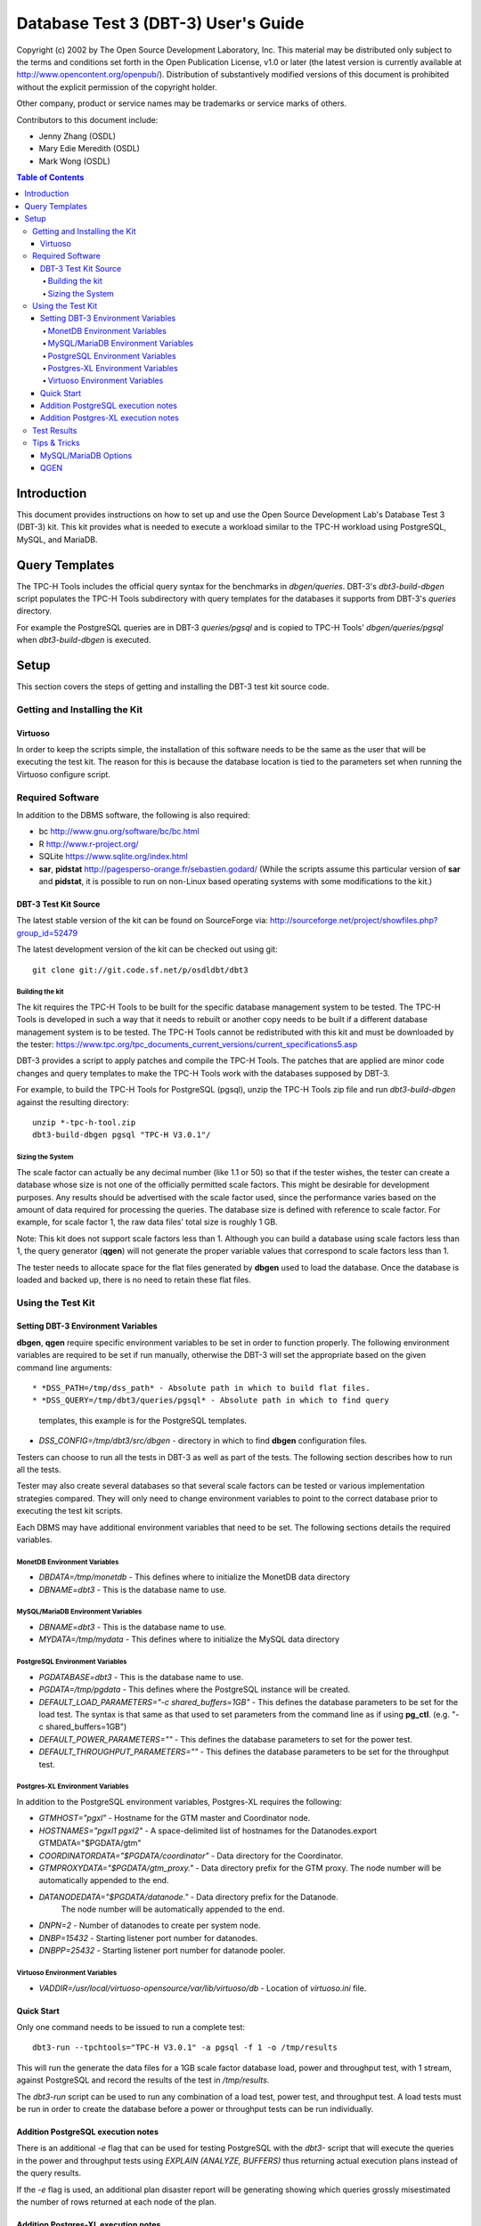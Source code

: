 ====================================
Database Test 3 (DBT-3) User's Guide
====================================

.. image:: osdl-logo.png
   :width: 600
   :alt: OSDL Logo

Copyright (c) 2002 by The Open Source Development Laboratory, Inc. This
material may be distributed only subject to the terms and conditions set forth
in the Open Publication License, v1.0 or later (the latest version is currently
available at http://www.opencontent.org/openpub/). Distribution of
substantively modified versions of this document is prohibited without the
explicit permission of the copyright holder.

Other company, product or service names may be trademarks or service marks of
others.

Contributors to this document include:

* Jenny Zhang (OSDL)
* Mary Edie Meredith (OSDL)
* Mark Wong (OSDL)

.. contents:: Table of Contents

------------
Introduction
------------

This document provides instructions on how to set up and use the Open Source
Development Lab's Database Test 3 (DBT-3) kit.  This kit provides what is
needed to execute a workload similar to the TPC-H workload using PostgreSQL,
MySQL, and MariaDB.

---------------
Query Templates
---------------

The TPC-H Tools includes the official query syntax for the benchmarks in
`dbgen/queries`.  DBT-3's `dbt3-build-dbgen` script populates the TPC-H Tools
subdirectory with query templates for the databases it supports from DBT-3's
`queries` directory.

For example the PostgreSQL queries are in DBT-3 `queries/pgsql` and is copied
to TPC-H Tools' `dbgen/queries/pgsql` when `dbt3-build-dbgen` is executed.

-----
Setup
-----

This section covers the steps of getting and installing the DBT-3 test kit
source code.

Getting and Installing the Kit
==============================

Virtuoso
--------

In order to keep the scripts simple, the installation of this software needs to
be the same as the user that will be executing the test kit.  The reason for
this is because the database location is tied to the parameters set when
running the Virtuoso configure script.

Required Software
=================

In addition to the DBMS software, the following is also required:

* bc http://www.gnu.org/software/bc/bc.html
* R http://www.r-project.org/
* SQLite https://www.sqlite.org/index.html
* **sar**, **pidstat** http://pagesperso-orange.fr/sebastien.godard/ (While the
  scripts assume this particular version of **sar** and **pidstat**, it is
  possible to run on non-Linux based operating systems with some modifications
  to the kit.)

DBT-3 Test Kit Source
---------------------

The latest stable version of the kit can be found on SourceForge
via: http://sourceforge.net/project/showfiles.php?group_id=52479

The latest development version of the kit can be checked out using git::

    git clone git://git.code.sf.net/p/osdldbt/dbt3

Building the kit
~~~~~~~~~~~~~~~~

The kit requires the TPC-H Tools to be built for the specific database
management system to be tested.  The TPC-H Tools is developed in such a way
that it needs to rebuilt or another copy needs to be built if a different
database management system is to be tested.  The TPC-H Tools cannot be
redistributed with this kit and must be downloaded by the tester:
https://www.tpc.org/tpc_documents_current_versions/current_specifications5.asp

DBT-3 provides a script to apply patches and compile the TPC-H Tools.  The
patches that are applied are minor code changes and query templates to make the
TPC-H Tools work with the databases supposed by DBT-3.

For example, to build the TPC-H Tools for PostgreSQL (pgsql), unzip the TPC-H
Tools zip file and run `dbt3-build-dbgen` against the resulting directory::

    unzip *-tpc-h-tool.zip
    dbt3-build-dbgen pgsql "TPC-H V3.0.1"/

Sizing the System
~~~~~~~~~~~~~~~~~

The scale factor can actually be any decimal number (like 1.1 or 50) so that
if the tester wishes, the tester can create a database whose size is not one
of the officially permitted scale factors.  This might be desirable for
development purposes.  Any results should be advertised with the scale factor
used, since the performance varies based on the amount of data required for
processing the queries.  The database size is defined with reference to scale
factor.  For example, for scale factor 1, the raw data files' total size is
roughly 1 GB.

Note:  This kit does not support scale factors less than 1.  Although you can
build a database using scale factors less than 1, the query generator
(**qgen**) will not generate the proper variable values that correspond to
scale factors less than 1.

The tester needs to allocate space for the flat files generated by **dbgen**
used to load the database.  Once the database is loaded and backed up, there is
no need to retain these flat files.

Using the Test Kit
==================

Setting DBT-3 Environment Variables
-----------------------------------

**dbgen**, **qgen** require specific environment variables to be set in order
to function properly.  The following environment variables are required to be
set if run manually, otherwise the DBT-3 will set the appropriate based on the
given command line arguments::

* *DSS_PATH=/tmp/dss_path* - Absolute path in which to build flat files.
* *DSS_QUERY=/tmp/dbt3/queries/pgsql* - Absolute path in which to find query
  templates, this example is for the PostgreSQL templates.
* *DSS_CONFIG=/tmp/dbt3/src/dbgen* - directory in which to find **dbgen**
  configuration files.

Testers can choose to run all the tests in DBT-3 as well as part of the tests.
The following section describes how to run all the tests.

Tester may also create several databases so that several scale factors can be
tested or various implementation strategies compared.  They will only need to
change environment variables to point to the correct database prior to
executing the test kit scripts.

Each DBMS may have additional environment variables that need to be set.  The
following sections details the required variables.

MonetDB Environment Variables
~~~~~~~~~~~~~~~~~~~~~~~~~~~~~

* *DBDATA=/tmp/monetdb* - This defines where to initialize the MonetDB data
  directory
* *DBNAME=dbt3* - This is the database name to use.

MySQL/MariaDB Environment Variables
~~~~~~~~~~~~~~~~~~~~~~~~~~~~~~~~~~~

* *DBNAME=dbt3* - This is the database name to use.
* *MYDATA=/tmp/mydata* - This defines where to initialize the MySQL data
  directory

PostgreSQL Environment Variables
~~~~~~~~~~~~~~~~~~~~~~~~~~~~~~~~

* *PGDATABASE=dbt3* - This is the database name to use.
* *PGDATA=/tmp/pgdata* - This defines where the PostgreSQL instance will be
  created.
* *DEFAULT_LOAD_PARAMETERS="-c shared_buffers=1GB"* - This defines the
  database parameters to be set for the load test.  The syntax is that same as
  that used to set parameters from the command line as if using **pg_ctl**.
  (e.g. "-c shared_buffers=1GB")
* *DEFAULT_POWER_PARAMETERS=""* - This defines the database parameters to set
  for the power test.
* *DEFAULT_THROUGHPUT_PARAMETERS=""* - This defines the database parameters
  to be set for the throughput test.

Postgres-XL Environment Variables
~~~~~~~~~~~~~~~~~~~~~~~~~~~~~~~~~

In addition to the PostgreSQL environment variables, Postgres-XL requires the
following:

* *GTMHOST="pgxl"* - Hostname for the GTM master and Coordinator node.
* *HOSTNAMES="pgxl1 pgxl2"* - A space-delimited list of hostnames for the
  Datanodes.export GTMDATA="$PGDATA/gtm"
* *COORDINATORDATA="$PGDATA/coordinator"* - Data directory for the Coordinator.
* *GTMPROXYDATA="$PGDATA/gtm_proxy."* - Data directory prefix for the GTM
  proxy.  The node number will be automatically appended to the end.
* *DATANODEDATA="$PGDATA/datanode."* - Data directory prefix for the Datanode.
   The node number will be automatically appended to the end.
* *DNPN=2* - Number of datanodes to create per system node.
* *DNBP=15432* - Starting listener port number for datanodes.
* *DNBPP=25432* - Starting listener port number for datanode pooler.

Virtuoso Environment Variables
~~~~~~~~~~~~~~~~~~~~~~~~~~~~~~

* *VADDIR=/usr/local/virtuoso-opensource/var/lib/virtuoso/db* - Location of
  *virtuoso.ini* file.

Quick Start
-----------

Only one command needs to be issued to run a complete test::

    dbt3-run --tpchtools="TPC-H V3.0.1" -a pgsql -f 1 -o /tmp/results

This will run the generate the data files for a 1GB scale factor database load,
power and throughput test, with 1 stream, against PostgreSQL and record the
results of the test in `/tmp/results`.

The *dbt3-run* script can be used to run any combination of a load test, power
test, and throughput test.  A load tests must be run in order to create the
database before a power or throughput tests can be run individually.

Addition PostgreSQL execution notes
-----------------------------------

There is an additional `-e` flag that can be used for testing PostgreSQL with
the *dbt3-* script that will execute the queries in the power and throughput
tests using `EXPLAIN (ANALYZE, BUFFERS)` thus returning actual execution plans
instead of the query results.

If the `-e` flag is used, an additional plan disaster report will be
generating showing which queries grossly misestimated the number of rows
returned at each node of the plan.

Addition Postgres-XL execution notes
------------------------------------

See additional notes for the base PostgreSQL version for items that also apply
to Postgres-XL.

A Postgres-XL cluster can be built in many different ways.  The scripts in this
kit builds them only in one specific configuration::

                       +-------------+
                       | GTM Master  |
                       | Coordinator |
                       +-------------+
                      /       |       \
                     /        |        \
                    /         |         \
                   /          |          \
    +-------------+    +-------------+    ...
    |  GTM Proxy  |    |  GTM Proxy  |
    |  Datanode   |----|  Datanode   |----
    +-------------+    +-------------+

Test Results
============

The results directory, as specified when running the *dbt3-run* scripts by the
`-o` option, will contain the calculated metrics of the test as well as charts
of the system and database statistics summarized in the *index.html* file in
the results directory.

The query results chart display the execute time of each query for the power
test, and the arithmetic mean of each of the streams in the throughput test.

.. image:: q_time.png
   :width: 600
   :alt: OSDL Logo

The links to the load test, power test, and throughput test summaries will have
links to processor and disk utilization charts as well as operating system and
database parameters used in each test.  The power test and throughput test will
also have links to the query plans and query results.

Tips & Tricks
=============

MySQL/MariaDB Options
---------------------

When using **mysqladmin** to start the database, options will be loaded from one
of these locations, if they exist: `/etc/my.cnf`, `/etc/mysql/my.cnf`, or
`~/.my.cnf`.  The environment variable `MYSQL_HOME` can also be used to
specify where a *my.cnf* file exists.

QGEN
----

The `qgen` program can be manually run to inspect the SQL statement to that
will be executed by the test.

For example (see `qgen -h` for option descriptions) to see what the first
query to be executed::

    qgen -c -r 0 -p 0 -s 1 5

Results in the following query for PostgreSQL::

    -- using 0 as a seed to the RNG
    -- @(#)14.sql	2.1.8.1
    -- TPC-H/TPC-R Promotion Effect Query (Q14)
    -- Functional Query Definition
    -- Approved February 1998
    BEGIN;
 
 
 
    select
 	   100.00 * sum(case
 		   when p_type like 'PROMO%'
 			   then l_extendedprice * (1 - l_discount)
 		   else 0
 	   end) / sum(l_extendedprice * (1 - l_discount)) as promo_revenue
    from
 	   lineitem,
 	   part
    where
 	   l_partkey = p_partkey
 	   and l_shipdate >= date '1993-01-01'
 	   and l_shipdate < cast(date '1993-01-01' + interval '1 month' as date);
    COMMIT;

